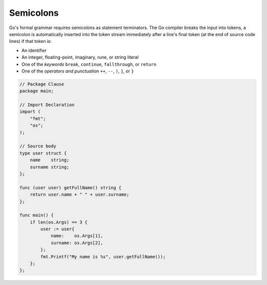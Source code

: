 Semicolons
==========

Go's formal grammar requires semicolons as statement terminators. The Go compiler breaks the input into tokens, a semicolon is automatically inserted into the token stream immediately after a line's final token (at the end of source code lines) if that token is:

* An identifier
* An integer, floating-point, imaginary, rune, or string literal
* One of the *keywords* ``break``, ``continue``, ``fallthrough``, or ``return``
* One of the *operators and punctuation* ``++``, ``--``, ``)``, ``]``, or ``}``

.. code-block:: go
    
    // Package Clause
    package main;

    // Import Declaration
    import (
        "fmt";
        "os";
    );

    // Source body
    type user struct {
        name    string;
        surname string;
    };

    func (user user) getFullName() string {
        return user.name + " " + user.surname;
    };

    func main() {
        if len(os.Args) == 3 {
            user := user{
                name:    os.Args[1],
                surname: os.Args[2],
            };
            fmt.Printf("My name is %s", user.getFullName());
        };
    };
